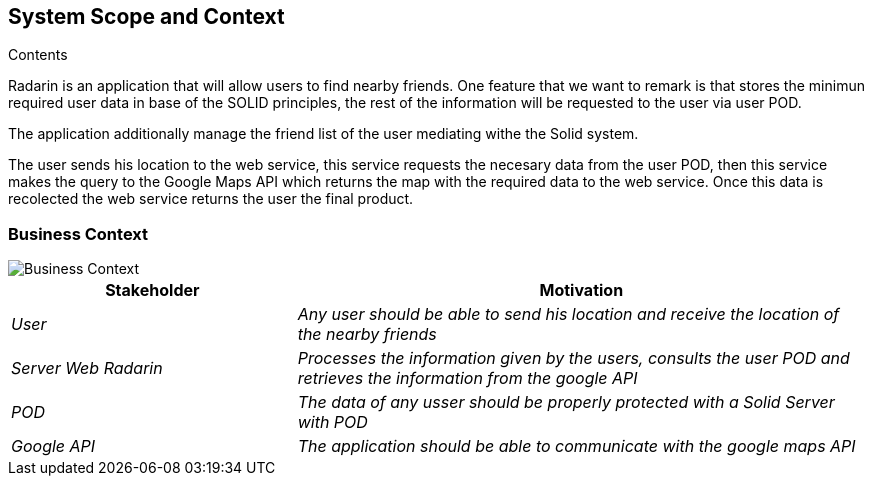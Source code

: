[[section-system-scope-and-context]]

== System Scope and Context

.Contents
Radarin is an application that will allow users to find nearby friends. One feature that we want to remark is that stores the minimun required user data in base of the SOLID principles, the rest of the information will be requested to the user via user POD.

The application additionally manage the friend list of the user mediating withe the Solid system.

The user sends his location to the web service, this service requests the necesary data from the user POD, then this service makes the query to the Google Maps API which returns the map with the required data to the web service. Once this data is recolected the web service returns the user the final product. 





=== Business Context

image::03_BusinessContextDiagram.png[Business Context]



[options="header",cols="1,2"]
|===
|Stakeholder|Motivation
| _User_ | _Any user should be able to send his location and receive the location of the nearby friends_ 
| _Server Web Radarin_ | _Processes the information given by the users, consults the user POD and retrieves the information from the google API_ 
| _POD_ | _The data of any usser should be properly protected with a Solid Server with POD_ 
| _Google API_ | _The application should be able to communicate with the google maps API_ 
|===

